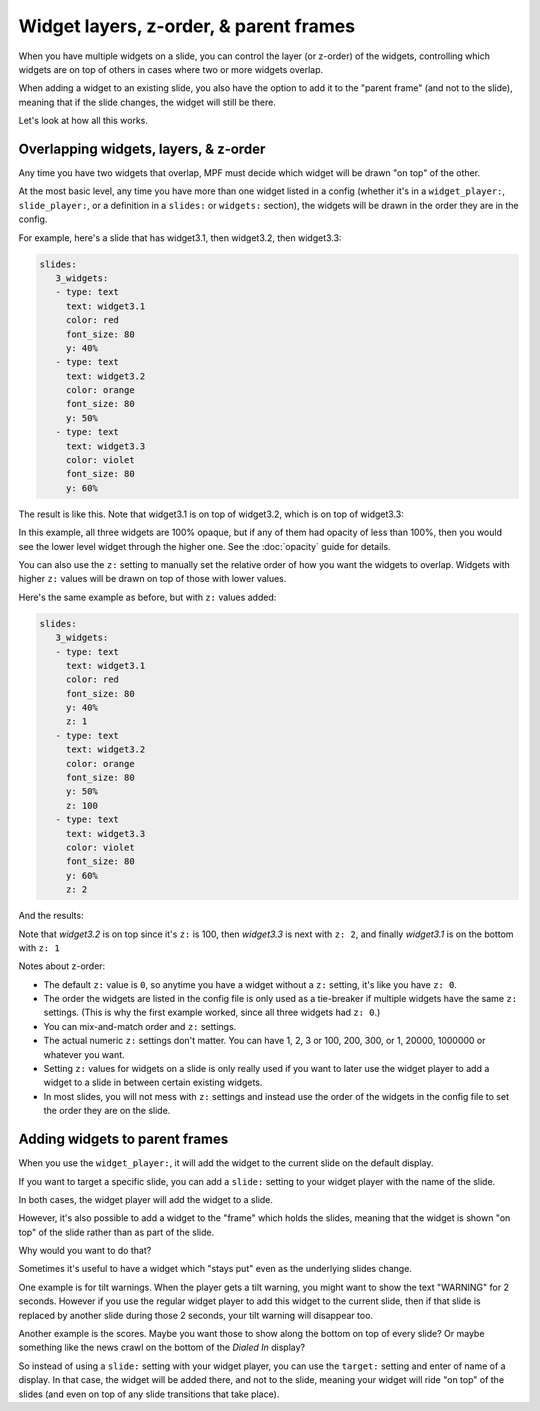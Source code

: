 Widget layers, z-order, & parent frames
=======================================

When you have multiple widgets on a slide, you can control the layer
(or z-order) of the widgets, controlling which widgets are on top of others
in cases where two or more widgets overlap.

When adding a widget to an existing slide, you also have the option to add
it to the "parent frame" (and not to the slide), meaning that if the slide
changes, the widget will still be there.

Let's look at how all this works.

Overlapping widgets, layers, & z-order
--------------------------------------

Any time you have two widgets that overlap, MPF must decide which widget will
be drawn "on top" of the other.

At the most basic level, any time you have more than one widget listed in
a config (whether it's in a ``widget_player:``, ``slide_player:``, or
a definition in a ``slides:`` or ``widgets:`` section), the widgets will be
drawn in the order they are in the config.

For example, here's a slide that has widget3.1, then widget3.2, then
widget3.3:

.. code-block:: mpf-config

   slides:
      3_widgets:
      - type: text
        text: widget3.1
        color: red
        font_size: 80
        y: 40%
      - type: text
        text: widget3.2
        color: orange
        font_size: 80
        y: 50%
      - type: text
        text: widget3.3
        color: violet
        font_size: 80
        y: 60%

The result is like this. Note that widget3.1 is on top of widget3.2, which is
on top of widget3.3:

.. image:: /displays/images/widget_layers_order.jpg

In this example, all three widgets are 100% opaque, but if any of them had
opacity of less than 100%, then you would see the lower level widget through
the higher one. See the :doc:`opacity` guide for details.

You can also use the ``z:`` setting to manually set the relative order of how
you want the widgets to overlap. Widgets with higher ``z:`` values will be
drawn on top of those with lower values.

Here's the same example as before, but with ``z:`` values added:

.. code-block:: mpf-config

   slides:
      3_widgets:
      - type: text
        text: widget3.1
        color: red
        font_size: 80
        y: 40%
        z: 1
      - type: text
        text: widget3.2
        color: orange
        font_size: 80
        y: 50%
        z: 100
      - type: text
        text: widget3.3
        color: violet
        font_size: 80
        y: 60%
        z: 2

And the results:

.. image:: /displays/images/widget_layers_z.jpg

Note that *widget3.2* is on top since it's ``z:`` is 100, then *widget3.3* is
next with ``z: 2``, and finally *widget3.1* is on the bottom with ``z: 1``

Notes about z-order:

* The default ``z:`` value is ``0``, so anytime you have a widget without a
  ``z:`` setting, it's like you have ``z: 0``.
* The order the widgets are listed in the config file is only used as a
  tie-breaker if multiple widgets have the same ``z:`` settings. (This is why
  the first example worked, since all three widgets had ``z: 0``.)
* You can mix-and-match order and ``z:`` settings.
* The actual numeric ``z:`` settings don't matter. You can have 1, 2, 3 or
  100, 200, 300, or 1, 20000, 1000000 or whatever you want.
* Setting ``z:`` values for widgets on a slide is only really used if you want
  to later use the widget player to add a widget to a slide in between certain
  existing widgets.
* In most slides, you will not mess with ``z:`` settings and instead use the
  order of the widgets in the config file to set the order they are on the
  slide.

Adding widgets to parent frames
-------------------------------

When you use the ``widget_player:``, it will add the widget to the current
slide on the default display.

If you want to target a specific slide, you can add a ``slide:`` setting
to your widget player with the name of the slide.

In both cases, the widget player will add the widget to a slide.

However, it's also possible to add a widget to the "frame" which holds the
slides, meaning that the widget is shown "on top" of the slide rather than
as part of the slide.

Why would you want to do that?

Sometimes it's useful to have a widget which "stays put" even as the underlying
slides change.

One example is for tilt warnings. When the player gets a tilt warning, you
might want to show the text "WARNING" for 2 seconds. However if you use the
regular widget player to add this widget to the current slide, then if that
slide is replaced by another slide during those 2 seconds, your tilt warning
will disappear too.

Another example is the scores. Maybe you want those to show along the bottom
on top of every slide? Or maybe something like the news crawl on the bottom
of the *Dialed In* display?

So instead of using a ``slide:`` setting with your widget player, you can use
the ``target:`` setting and enter of name of a display. In that case, the widget
will be added there, and not to the slide, meaning your widget will ride "on top"
of the slides (and even on top of any slide transitions that take place).
